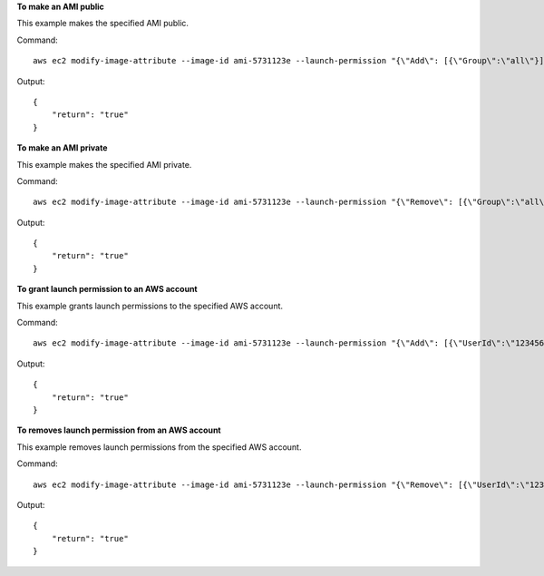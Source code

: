 **To make an AMI public**

This example makes the specified AMI public.

Command::

  aws ec2 modify-image-attribute --image-id ami-5731123e --launch-permission "{\"Add\": [{\"Group\":\"all\"}]}"

Output::

  {
      "return": "true"
  }

**To make an AMI private**

This example makes the specified AMI private.

Command::

  aws ec2 modify-image-attribute --image-id ami-5731123e --launch-permission "{\"Remove\": [{\"Group\":\"all\"}]}"

Output::

  {
      "return": "true"
  }

**To grant launch permission to an AWS account**

This example grants launch permissions to the specified AWS account.

Command::

  aws ec2 modify-image-attribute --image-id ami-5731123e --launch-permission "{\"Add\": [{\"UserId\":\"123456789012\"}]}"

Output::

  {
      "return": "true"
  }

**To removes launch permission from an AWS account**

This example removes launch permissions from the specified AWS account.

Command::

  aws ec2 modify-image-attribute --image-id ami-5731123e --launch-permission "{\"Remove\": [{\"UserId\":\"123456789012\"}]}"

Output::

  {
      "return": "true"
  }